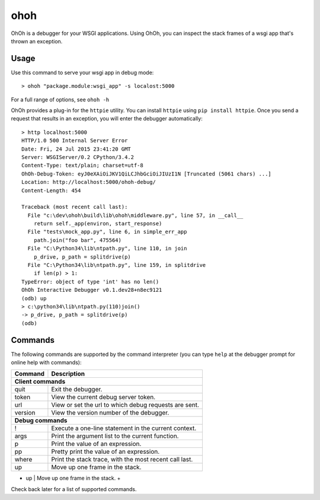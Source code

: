 ohoh
====

|build-status| |license|


OhOh is a debugger for your WSGI applications. Using OhOh, you can inspect
the stack frames of a wsgi app that's thrown an exception.

Usage
-----

Use this command to serve your wsgi app in debug mode::

    > ohoh "package.module:wsgi_app" -s localost:5000

For a full range of options, see ``ohoh -h``

OhOh provides a plug-in for the ``httpie`` utility. You can install ``httpie`` 
using ``pip install httpie``. Once you send a request that results in an
exception, you will enter the debugger automatically::

    > http localhost:5000
    HTTP/1.0 500 Internal Server Error
    Date: Fri, 24 Jul 2015 23:41:20 GMT
    Server: WSGIServer/0.2 CPython/3.4.2
    Content-Type: text/plain; charset=utf-8
    OhOh-Debug-Token: eyJ0eXAiOiJKV1QiLCJhbGciOiJIUzI1N [Truncated (5061 chars) ...]
    Location: http://localhost:5000/ohoh-debug/
    Content-Length: 454

    Traceback (most recent call last):
      File "c:\dev\ohoh\build\lib\ohoh\middleware.py", line 57, in __call__
        return self._app(environ, start_response)
      File "tests\mock_app.py", line 6, in simple_err_app
        path.join("foo bar", 475564)
      File "C:\Python34\lib\ntpath.py", line 110, in join
        p_drive, p_path = splitdrive(p)
      File "C:\Python34\lib\ntpath.py", line 159, in splitdrive
        if len(p) > 1:
    TypeError: object of type 'int' has no len()
    OhOh Interactive Debugger v0.1.dev28+n8ec9121
    (odb) up
    > c:\python34\lib\ntpath.py(110)join()
    -> p_drive, p_path = splitdrive(p)
    (odb)


Commands
--------

The following commands are supported by the command interpreter
(you can type ``help`` at the debugger prompt for online help with commands):

+-------------------+-----------------------------------------------------------+
+ Command           | Description                                               +
+===================+===========================================================+
+ **Client commands**                                                           +
+-------------------+-----------------------------------------------------------+
+ quit              | Exit the debugger.                                        +
+-------------------+-----------------------------------------------------------+
+ token             |  View the current debug server token.                     +
+-------------------+-----------------------------------------------------------+
+ url               |  View or set the url to which debug requests are sent.    +
+-------------------+-----------------------------------------------------------+
+ version           |  View the version number of the debugger.                 +
+-------------------+-----------------------------------------------------------+
+ **Debug commands**                                                            +
+-------------------+-----------------------------------------------------------+
+ !                 |  Execute a one-line statement in the current context.     +
+-------------------+-----------------------------------------------------------+
+ args              |  Print the argument list to the current function.         +
+-------------------+-----------------------------------------------------------+
+ p                 |  Print the value of an expression.                        +
+-------------------+-----------------------------------------------------------+
+ pp                |  Pretty print the value of an expression.                 +
+-------------------+-----------------------------------------------------------+
+ where             |  Print the stack trace, with the most recent call last.   +
+-------------------+-----------------------------------------------------------+
+ up                |  Move up one frame in the stack.                          +
+-------------------+-----------------------------------------------------------+
+ down              |  Move down one frame in the stack.                        +
+===================+===========================================================+


Check back later for a list of supported commands.



.. |build-status| image:: https://travis-ci.org/te-je/ohoh.svg?branch=develop
    :target: https://travis-ci.org/te-je/ohoh
    :alt: build status
    :scale: 100%
    
.. |license| image:: https://img.shields.io/badge/license-MIT-blue.svg
    :target: https://raw.githubusercontent.com/te-je/ohoh/develop/LICENSE.txt
    :alt: License
    :scale: 100%
